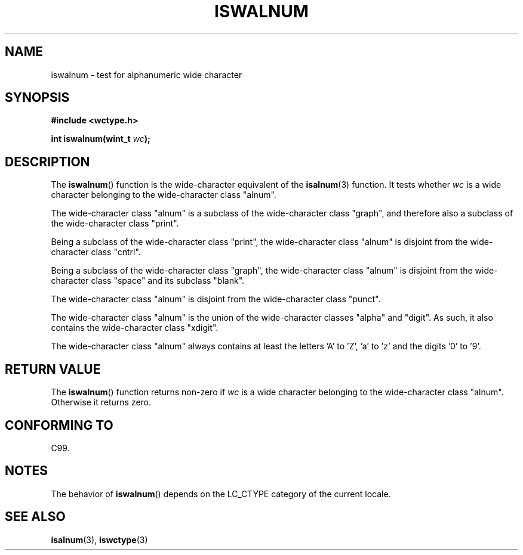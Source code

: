 .\" Copyright (c) Bruno Haible <haible@clisp.cons.org>
.\"
.\" This is free documentation; you can redistribute it and/or
.\" modify it under the terms of the GNU General Public License as
.\" published by the Free Software Foundation; either version 2 of
.\" the License, or (at your option) any later version.
.\"
.\" References consulted:
.\"   GNU glibc-2 source code and manual
.\"   Dinkumware C library reference http://www.dinkumware.com/
.\"   OpenGroup's Single Unix specification http://www.UNIX-systems.org/online.html
.\"   ISO/IEC 9899:1999
.\"
.TH ISWALNUM 3  1999-07-25 "GNU" "Linux Programmer's Manual"
.SH NAME
iswalnum \- test for alphanumeric wide character
.SH SYNOPSIS
.nf
.B #include <wctype.h>
.sp
.BI "int iswalnum(wint_t " wc );
.fi
.SH DESCRIPTION
The
.BR iswalnum ()
function is the wide-character equivalent of the
.BR isalnum (3)
function.
It tests whether \fIwc\fP is a wide character
belonging to the wide-character class "alnum".
.PP
The wide-character class "alnum" is a subclass of the wide-character class
"graph", and therefore also a subclass of the wide-character class "print".
.PP
Being a subclass of the wide-character class "print",
the wide-character class
"alnum" is disjoint from the wide-character class "cntrl".
.PP
Being a subclass of the wide-character class "graph",
the wide-character class "alnum" is disjoint from
the wide-character class "space" and its subclass "blank".
.PP
The wide-character class "alnum" is disjoint from the wide-character class
"punct".
.PP
The wide-character class "alnum" is the union of the wide-character classes
"alpha" and "digit".
As such, it also contains the wide-character class
"xdigit".
.PP
The wide-character class "alnum" always contains at least the letters 'A'
to 'Z', 'a' to 'z' and the digits '0' to '9'.
.SH "RETURN VALUE"
The
.BR iswalnum ()
function returns non-zero
if \fIwc\fP is a wide character
belonging to the wide-character class "alnum".
Otherwise it returns zero.
.SH "CONFORMING TO"
C99.
.SH NOTES
The behavior of
.BR iswalnum ()
depends on the LC_CTYPE category of the
current locale.
.SH "SEE ALSO"
.BR isalnum (3),
.BR iswctype (3)
